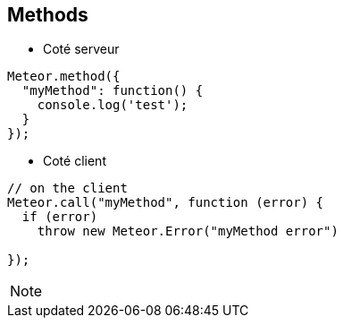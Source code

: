 == Methods

* Coté serveur

[source, javascript]
----
Meteor.method({
  "myMethod": function() {
    console.log('test');
  }
});
----

* Coté client

[source, javascript]
----
// on the client
Meteor.call("myMethod", function (error) {
  if (error)
    throw new Meteor.Error("myMethod error")

});
----

[NOTE.speaker]
--

--
